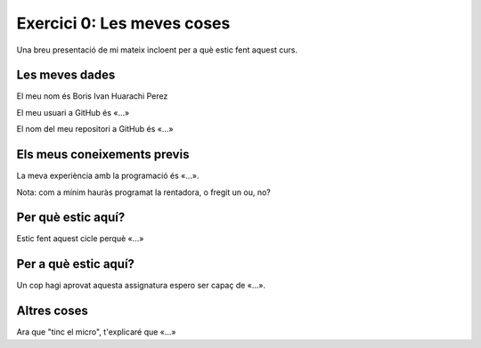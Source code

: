 
###########################
Exercici 0: Les meves coses
###########################

Una breu presentació de mi mateix incloent per a què estic fent aquest curs.

Les meves dades
===============

El meu nom és Boris Ivan Huarachi Perez

El meu usuari a GitHub és «…»

El nom del meu repositori a GitHub és  «…»

Els meus coneixements previs
============================

La meva experiència amb la programació és «…».

Nota: com a mínim hauràs programat la rentadora, o fregit un ou, no?

Per què estic aquí?
===================

Estic fent aquest cicle perquè «…»

Per a què estic aquí?
=====================

Un cop hagi aprovat aquesta assignatura espero ser capaç de «…».

Altres coses
============

Ara que "tinc el micro", t'explicaré que «…»
